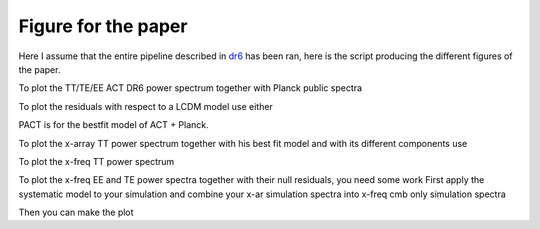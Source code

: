 **************************
Figure for the paper
**************************

Here I assume that the entire pipeline described in `dr6 <https://github.com/simonsobs/PSpipe/tree/master/project/data_analysis/dr6.rst/>`_
has been ran, here is the script producing the different figures of the paper.


To plot the TT/TE/EE ACT DR6 power spectrum together with Planck public spectra

.. code:: shell
    python results_plot_with_planck.py post_likelihood.dict
    
To plot the residuals with respect to a LCDM model use either

.. code:: shell
    python results_plot_residuals.py post_likelihood.dict
    python results_plot_residuals.py post_likelihood_PACT.dict

PACT is for the bestfit model of ACT + Planck.

To plot the x-array TT power spectrum together with his best fit model and with its different components use

.. code:: shell
    python results_multifrequency_components_TT.py post_likelihood.dict

To plot the x-freq TT power spectrum

.. code:: shell
    python results_multifrequency_TT.py post_likelihood.dict

To plot the x-freq EE and TE power spectra together with their null residuals, you need some work
First apply the systematic model to your simulation and combine your x-ar simulation spectra into x-freq cmb only simulation spectra

.. code:: shell
    python mc_apply_syst_model.py global_dr6.dict
    python mc_get_combined_spectra.py global_dr6.dict
    python mc_analyze_combined_spectra.py global_dr6.dict

Then you can make the plot

.. code:: shell
    python results_get_combined_null.py post_likelihood.dict
